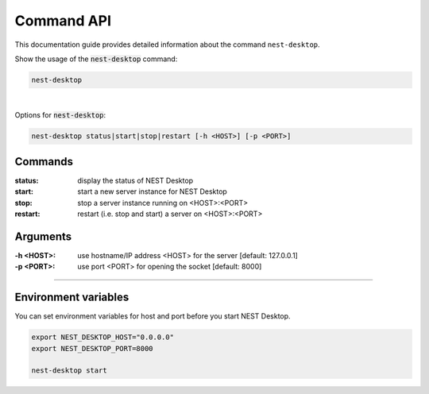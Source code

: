 Command API
===========


This documentation guide provides detailed information about the command ``nest-desktop``.

Show the usage of the :code:`nest-desktop` command:

.. code-block:: bash

  nest-desktop

|

Options for :code:`nest-desktop`:

.. code-block:: bash

  nest-desktop status|start|stop|restart [-h <HOST>] [-p <PORT>]


.. _commands:

Commands
--------

:status: display the status of NEST Desktop
:start: start a new server instance for NEST Desktop
:stop: stop a server instance running on <HOST>:<PORT>
:restart:  restart (i.e. stop and start) a server on <HOST>:<PORT>

.. _arguments:

Arguments
---------

:-h <HOST>: use hostname/IP address <HOST> for the server [default: 127.0.0.1]
:-p <PORT>: use port <PORT> for opening the socket [default: 8000]

||||

.. _environment-variables:

Environment variables
---------------------

You can set environment variables for host and port before you start NEST Desktop.

.. code-block:: bash

  export NEST_DESKTOP_HOST="0.0.0.0"
  export NEST_DESKTOP_PORT=8000

  nest-desktop start
